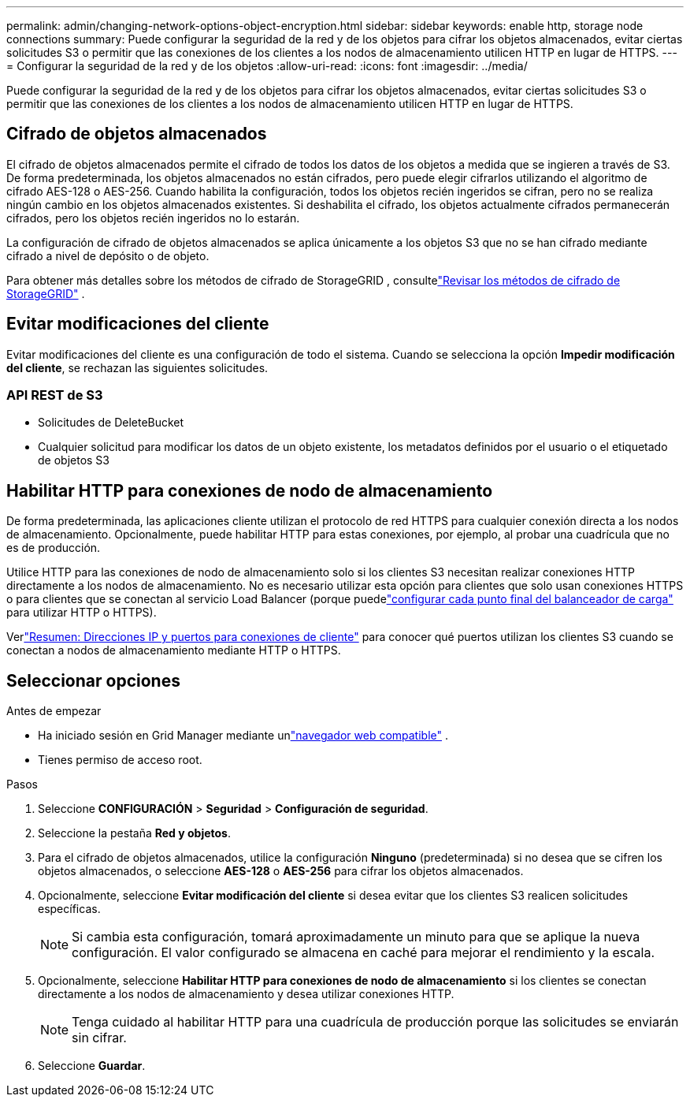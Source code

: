 ---
permalink: admin/changing-network-options-object-encryption.html 
sidebar: sidebar 
keywords: enable http, storage node connections 
summary: Puede configurar la seguridad de la red y de los objetos para cifrar los objetos almacenados, evitar ciertas solicitudes S3 o permitir que las conexiones de los clientes a los nodos de almacenamiento utilicen HTTP en lugar de HTTPS. 
---
= Configurar la seguridad de la red y de los objetos
:allow-uri-read: 
:icons: font
:imagesdir: ../media/


[role="lead"]
Puede configurar la seguridad de la red y de los objetos para cifrar los objetos almacenados, evitar ciertas solicitudes S3 o permitir que las conexiones de los clientes a los nodos de almacenamiento utilicen HTTP en lugar de HTTPS.



== Cifrado de objetos almacenados

El cifrado de objetos almacenados permite el cifrado de todos los datos de los objetos a medida que se ingieren a través de S3.  De forma predeterminada, los objetos almacenados no están cifrados, pero puede elegir cifrarlos utilizando el algoritmo de cifrado AES-128 o AES-256.  Cuando habilita la configuración, todos los objetos recién ingeridos se cifran, pero no se realiza ningún cambio en los objetos almacenados existentes.  Si deshabilita el cifrado, los objetos actualmente cifrados permanecerán cifrados, pero los objetos recién ingeridos no lo estarán.

La configuración de cifrado de objetos almacenados se aplica únicamente a los objetos S3 que no se han cifrado mediante cifrado a nivel de depósito o de objeto.

Para obtener más detalles sobre los métodos de cifrado de StorageGRID , consultelink:../admin/reviewing-storagegrid-encryption-methods.html["Revisar los métodos de cifrado de StorageGRID"] .



== Evitar modificaciones del cliente

Evitar modificaciones del cliente es una configuración de todo el sistema.  Cuando se selecciona la opción *Impedir modificación del cliente*, se rechazan las siguientes solicitudes.



=== API REST de S3

* Solicitudes de DeleteBucket
* Cualquier solicitud para modificar los datos de un objeto existente, los metadatos definidos por el usuario o el etiquetado de objetos S3




== Habilitar HTTP para conexiones de nodo de almacenamiento

De forma predeterminada, las aplicaciones cliente utilizan el protocolo de red HTTPS para cualquier conexión directa a los nodos de almacenamiento.  Opcionalmente, puede habilitar HTTP para estas conexiones, por ejemplo, al probar una cuadrícula que no es de producción.

Utilice HTTP para las conexiones de nodo de almacenamiento solo si los clientes S3 necesitan realizar conexiones HTTP directamente a los nodos de almacenamiento.  No es necesario utilizar esta opción para clientes que solo usan conexiones HTTPS o para clientes que se conectan al servicio Load Balancer (porque puedelink:../admin/configuring-load-balancer-endpoints.html["configurar cada punto final del balanceador de carga"] para utilizar HTTP o HTTPS).

Verlink:summary-ip-addresses-and-ports-for-client-connections.html["Resumen: Direcciones IP y puertos para conexiones de cliente"] para conocer qué puertos utilizan los clientes S3 cuando se conectan a nodos de almacenamiento mediante HTTP o HTTPS.



== Seleccionar opciones

.Antes de empezar
* Ha iniciado sesión en Grid Manager mediante unlink:../admin/web-browser-requirements.html["navegador web compatible"] .
* Tienes permiso de acceso root.


.Pasos
. Seleccione *CONFIGURACIÓN* > *Seguridad* > *Configuración de seguridad*.
. Seleccione la pestaña *Red y objetos*.
. Para el cifrado de objetos almacenados, utilice la configuración *Ninguno* (predeterminada) si no desea que se cifren los objetos almacenados, o seleccione *AES-128* o *AES-256* para cifrar los objetos almacenados.
. Opcionalmente, seleccione *Evitar modificación del cliente* si desea evitar que los clientes S3 realicen solicitudes específicas.
+

NOTE: Si cambia esta configuración, tomará aproximadamente un minuto para que se aplique la nueva configuración.  El valor configurado se almacena en caché para mejorar el rendimiento y la escala.

. Opcionalmente, seleccione *Habilitar HTTP para conexiones de nodo de almacenamiento* si los clientes se conectan directamente a los nodos de almacenamiento y desea utilizar conexiones HTTP.
+

NOTE: Tenga cuidado al habilitar HTTP para una cuadrícula de producción porque las solicitudes se enviarán sin cifrar.

. Seleccione *Guardar*.

